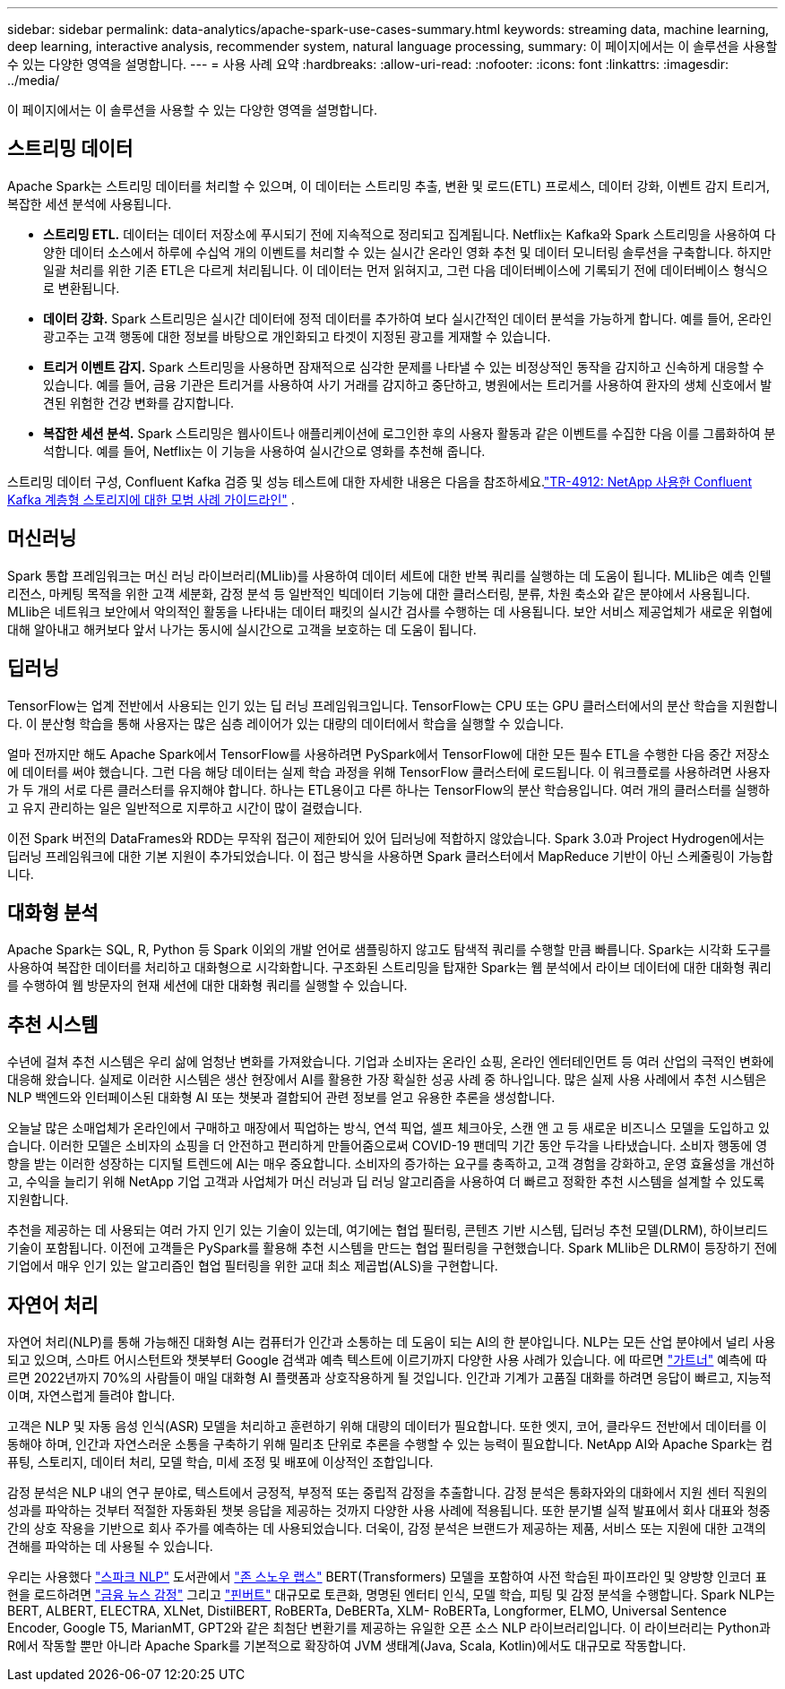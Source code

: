 ---
sidebar: sidebar 
permalink: data-analytics/apache-spark-use-cases-summary.html 
keywords: streaming data, machine learning, deep learning, interactive analysis, recommender system, natural language processing, 
summary: 이 페이지에서는 이 솔루션을 사용할 수 있는 다양한 영역을 설명합니다. 
---
= 사용 사례 요약
:hardbreaks:
:allow-uri-read: 
:nofooter: 
:icons: font
:linkattrs: 
:imagesdir: ../media/


[role="lead"]
이 페이지에서는 이 솔루션을 사용할 수 있는 다양한 영역을 설명합니다.



== 스트리밍 데이터

Apache Spark는 스트리밍 데이터를 처리할 수 있으며, 이 데이터는 스트리밍 추출, 변환 및 로드(ETL) 프로세스, 데이터 강화, 이벤트 감지 트리거, 복잡한 세션 분석에 사용됩니다.

* *스트리밍 ETL.*  데이터는 데이터 저장소에 푸시되기 전에 지속적으로 정리되고 집계됩니다.  Netflix는 Kafka와 Spark 스트리밍을 사용하여 다양한 데이터 소스에서 하루에 수십억 개의 이벤트를 처리할 수 있는 실시간 온라인 영화 추천 및 데이터 모니터링 솔루션을 구축합니다.  하지만 일괄 처리를 위한 기존 ETL은 다르게 처리됩니다.  이 데이터는 먼저 읽혀지고, 그런 다음 데이터베이스에 기록되기 전에 데이터베이스 형식으로 변환됩니다.
* *데이터 강화.*  Spark 스트리밍은 실시간 데이터에 정적 데이터를 추가하여 보다 실시간적인 데이터 분석을 가능하게 합니다.  예를 들어, 온라인 광고주는 고객 행동에 대한 정보를 바탕으로 개인화되고 타겟이 지정된 광고를 게재할 수 있습니다.
* *트리거 이벤트 감지.*  Spark 스트리밍을 사용하면 잠재적으로 심각한 문제를 나타낼 수 있는 비정상적인 동작을 감지하고 신속하게 대응할 수 있습니다.  예를 들어, 금융 기관은 트리거를 사용하여 사기 거래를 감지하고 중단하고, 병원에서는 트리거를 사용하여 환자의 생체 신호에서 발견된 위험한 건강 변화를 감지합니다.
* *복잡한 세션 분석.*  Spark 스트리밍은 웹사이트나 애플리케이션에 로그인한 후의 사용자 활동과 같은 이벤트를 수집한 다음 이를 그룹화하여 분석합니다.  예를 들어, Netflix는 이 기능을 사용하여 실시간으로 영화를 추천해 줍니다.


스트리밍 데이터 구성, Confluent Kafka 검증 및 성능 테스트에 대한 자세한 내용은 다음을 참조하세요.link:confluent-kafka-introduction.html["TR-4912: NetApp 사용한 Confluent Kafka 계층형 스토리지에 대한 모범 사례 가이드라인"^] .



== 머신러닝

Spark 통합 프레임워크는 머신 러닝 라이브러리(MLlib)를 사용하여 데이터 세트에 대한 반복 쿼리를 실행하는 데 도움이 됩니다.  MLlib은 예측 인텔리전스, 마케팅 목적을 위한 고객 세분화, 감정 분석 등 일반적인 빅데이터 기능에 대한 클러스터링, 분류, 차원 축소와 같은 분야에서 사용됩니다.  MLlib은 네트워크 보안에서 악의적인 활동을 나타내는 데이터 패킷의 실시간 검사를 수행하는 데 사용됩니다.  보안 서비스 제공업체가 새로운 위협에 대해 알아내고 해커보다 앞서 나가는 동시에 실시간으로 고객을 보호하는 데 도움이 됩니다.



== 딥러닝

TensorFlow는 업계 전반에서 사용되는 인기 있는 딥 러닝 프레임워크입니다.  TensorFlow는 CPU 또는 GPU 클러스터에서의 분산 학습을 지원합니다.  이 분산형 학습을 통해 사용자는 많은 심층 레이어가 있는 대량의 데이터에서 학습을 실행할 수 있습니다.

얼마 전까지만 해도 Apache Spark에서 TensorFlow를 사용하려면 PySpark에서 TensorFlow에 대한 모든 필수 ETL을 수행한 다음 중간 저장소에 데이터를 써야 했습니다.  그런 다음 해당 데이터는 실제 학습 과정을 위해 TensorFlow 클러스터에 로드됩니다.  이 워크플로를 사용하려면 사용자가 두 개의 서로 다른 클러스터를 유지해야 합니다. 하나는 ETL용이고 다른 하나는 TensorFlow의 분산 학습용입니다.  여러 개의 클러스터를 실행하고 유지 관리하는 일은 일반적으로 지루하고 시간이 많이 걸렸습니다.

이전 Spark 버전의 DataFrames와 RDD는 무작위 접근이 제한되어 있어 딥러닝에 적합하지 않았습니다.  Spark 3.0과 Project Hydrogen에서는 딥러닝 프레임워크에 대한 기본 지원이 추가되었습니다.  이 접근 방식을 사용하면 Spark 클러스터에서 MapReduce 기반이 아닌 스케줄링이 가능합니다.



== 대화형 분석

Apache Spark는 SQL, R, Python 등 Spark 이외의 개발 언어로 샘플링하지 않고도 탐색적 쿼리를 수행할 만큼 빠릅니다.  Spark는 시각화 도구를 사용하여 복잡한 데이터를 처리하고 대화형으로 시각화합니다.  구조화된 스트리밍을 탑재한 Spark는 웹 분석에서 라이브 데이터에 대한 대화형 쿼리를 수행하여 웹 방문자의 현재 세션에 대한 대화형 쿼리를 실행할 수 있습니다.



== 추천 시스템

수년에 걸쳐 추천 시스템은 우리 삶에 엄청난 변화를 가져왔습니다. 기업과 소비자는 온라인 쇼핑, 온라인 엔터테인먼트 등 여러 산업의 극적인 변화에 대응해 왔습니다.  실제로 이러한 시스템은 생산 현장에서 AI를 활용한 가장 확실한 성공 사례 중 하나입니다.  많은 실제 사용 사례에서 추천 시스템은 NLP 백엔드와 인터페이스된 대화형 AI 또는 챗봇과 결합되어 관련 정보를 얻고 유용한 추론을 생성합니다.

오늘날 많은 소매업체가 온라인에서 구매하고 매장에서 픽업하는 방식, 연석 픽업, 셀프 체크아웃, 스캔 앤 고 등 새로운 비즈니스 모델을 도입하고 있습니다.  이러한 모델은 소비자의 쇼핑을 더 안전하고 편리하게 만들어줌으로써 COVID-19 팬데믹 기간 동안 두각을 나타냈습니다.  소비자 행동에 영향을 받는 이러한 성장하는 디지털 트렌드에 AI는 매우 중요합니다.  소비자의 증가하는 요구를 충족하고, 고객 경험을 강화하고, 운영 효율성을 개선하고, 수익을 늘리기 위해 NetApp 기업 고객과 사업체가 머신 러닝과 딥 러닝 알고리즘을 사용하여 더 빠르고 정확한 추천 시스템을 설계할 수 있도록 지원합니다.

추천을 제공하는 데 사용되는 여러 가지 인기 있는 기술이 있는데, 여기에는 협업 필터링, 콘텐츠 기반 시스템, 딥러닝 추천 모델(DLRM), 하이브리드 기술이 포함됩니다.  이전에 고객들은 PySpark를 활용해 추천 시스템을 만드는 협업 필터링을 구현했습니다.  Spark MLlib은 DLRM이 등장하기 전에 기업에서 매우 인기 있는 알고리즘인 협업 필터링을 위한 교대 최소 제곱법(ALS)을 구현합니다.



== 자연어 처리

자연어 처리(NLP)를 통해 가능해진 대화형 AI는 컴퓨터가 인간과 소통하는 데 도움이 되는 AI의 한 분야입니다.  NLP는 모든 산업 분야에서 널리 사용되고 있으며, 스마트 어시스턴트와 챗봇부터 Google 검색과 예측 텍스트에 이르기까지 다양한 사용 사례가 있습니다.  에 따르면 https://www.forbes.com/sites/forbestechcouncil/2021/05/07/nice-chatbot-ing-with-you/?sh=7011eff571f4["가트너"^] 예측에 따르면 2022년까지 70%의 사람들이 매일 대화형 AI 플랫폼과 상호작용하게 될 것입니다.  인간과 기계가 고품질 대화를 하려면 응답이 빠르고, 지능적이며, 자연스럽게 들려야 합니다.

고객은 NLP 및 자동 음성 인식(ASR) 모델을 처리하고 훈련하기 위해 대량의 데이터가 필요합니다.  또한 엣지, 코어, 클라우드 전반에서 데이터를 이동해야 하며, 인간과 자연스러운 소통을 구축하기 위해 밀리초 단위로 추론을 수행할 수 있는 능력이 필요합니다.  NetApp AI와 Apache Spark는 컴퓨팅, 스토리지, 데이터 처리, 모델 학습, 미세 조정 및 배포에 이상적인 조합입니다.

감정 분석은 NLP 내의 연구 분야로, 텍스트에서 긍정적, 부정적 또는 중립적 감정을 추출합니다.  감정 분석은 통화자와의 대화에서 지원 센터 직원의 성과를 파악하는 것부터 적절한 자동화된 챗봇 응답을 제공하는 것까지 다양한 사용 사례에 적용됩니다.  또한 분기별 실적 발표에서 회사 대표와 청중 간의 상호 작용을 기반으로 회사 주가를 예측하는 데 사용되었습니다.  더욱이, 감정 분석은 브랜드가 제공하는 제품, 서비스 또는 지원에 대한 고객의 견해를 파악하는 데 사용될 수 있습니다.

우리는 사용했다 https://www.johnsnowlabs.com/spark-nlp/["스파크 NLP"^] 도서관에서 https://www.johnsnowlabs.com/["존 스노우 랩스"^] BERT(Transformers) 모델을 포함하여 사전 학습된 파이프라인 및 양방향 인코더 표현을 로드하려면 https://sparknlp.org/2023/01/12/classifierdl_bertwiki_finance_sentiment_pipeline_en.html["금융 뉴스 감정"^] 그리고 https://sparknlp.org/2022/04/11/bert_embeddings_finbert_pretrain_yiyanghkust_en_3_0.html["핀버트"^] 대규모로 토큰화, 명명된 엔터티 인식, 모델 학습, 피팅 및 감정 분석을 수행합니다.  Spark NLP는 BERT, ALBERT, ELECTRA, XLNet, DistilBERT, RoBERTa, DeBERTa, XLM- RoBERTa, Longformer, ELMO, Universal Sentence Encoder, Google T5, MarianMT, GPT2와 같은 최첨단 변환기를 제공하는 유일한 오픈 소스 NLP 라이브러리입니다.  이 라이브러리는 Python과 R에서 작동할 뿐만 아니라 Apache Spark를 기본적으로 확장하여 JVM 생태계(Java, Scala, Kotlin)에서도 대규모로 작동합니다.
